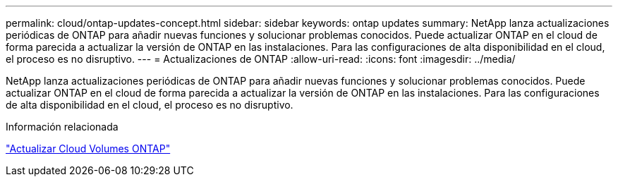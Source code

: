 ---
permalink: cloud/ontap-updates-concept.html 
sidebar: sidebar 
keywords: ontap updates 
summary: NetApp lanza actualizaciones periódicas de ONTAP para añadir nuevas funciones y solucionar problemas conocidos. Puede actualizar ONTAP en el cloud de forma parecida a actualizar la versión de ONTAP en las instalaciones. Para las configuraciones de alta disponibilidad en el cloud, el proceso es no disruptivo. 
---
= Actualizaciones de ONTAP
:allow-uri-read: 
:icons: font
:imagesdir: ../media/


[role="lead"]
NetApp lanza actualizaciones periódicas de ONTAP para añadir nuevas funciones y solucionar problemas conocidos. Puede actualizar ONTAP en el cloud de forma parecida a actualizar la versión de ONTAP en las instalaciones. Para las configuraciones de alta disponibilidad en el cloud, el proceso es no disruptivo.

.Información relacionada
https://docs.netapp.com/us-en/occm/task_updating_ontap_cloud.html#ways-to-update-cloud-volumes-ontap["Actualizar Cloud Volumes ONTAP"]
